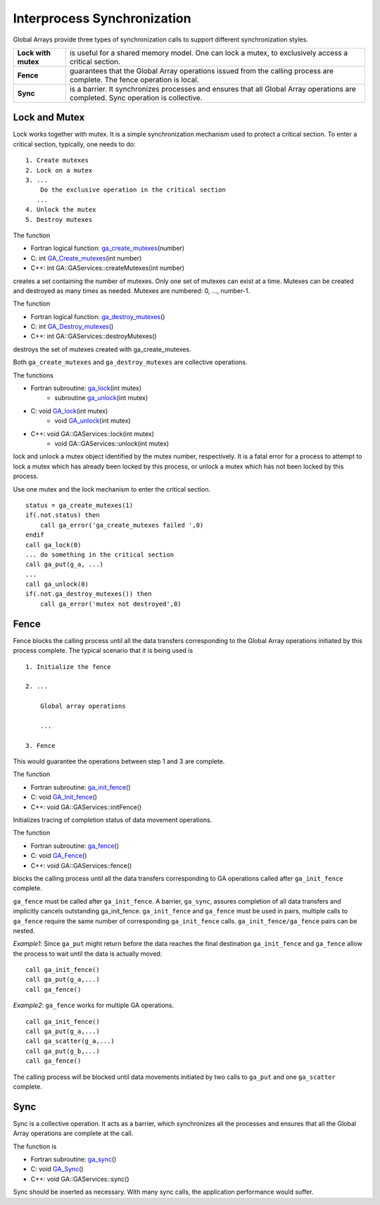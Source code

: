 Interprocess Synchronization
============================

Global Arrays provide three types of synchronization calls to support
different synchronization styles.

+---------------------+------------------------------------------------+
| **Lock with mutex** | is useful for a shared memory model. One can   |
|                     | lock a mutex, to exclusively access a critical |
|                     | section.                                       |
+---------------------+------------------------------------------------+
| **Fence**           | guarantees that the Global Array operations    |
|                     | issued from the calling process are complete.  |
|                     | The fence operation is local.                  |
+---------------------+------------------------------------------------+
| **Sync**            | is a barrier. It synchronizes processes and    |
|                     | ensures that all Global Array operations are   |
|                     | completed. Sync operation is collective.       |
+---------------------+------------------------------------------------+

Lock and Mutex 
--------------

Lock works together with mutex. It is a simple synchronization mechanism
used to protect a critical section. To enter a critical section,
typically, one needs to do:

::

   1. Create mutexes
   2. Lock on a mutex
   3. ...
       Do the exclusive operation in the critical section
      ...
   4. Unlock the mutex
   5. Destroy mutexes

The function

- Fortran logical function: `ga_create_mutexes <https://hpc.pnl.gov/globalarrays/api/f_op_api.html#CREATE_MUTEXES>`__\ (number) 

- C:        int `GA_Create_mutexes <https://hpc.pnl.gov/globalarrays/api/c_op_api.html#CREATE_MUTEXES>`__\ (int number) 

- C++:      int GA::GAServices::createMutexes(int number) 

creates a set
containing the number of mutexes. Only one set of mutexes can exist at a
time. Mutexes can be created and destroyed as many times as needed.
Mutexes are numbered: 0, ..., number-1.

The function

- Fortran logical function: `ga_destroy_mutexes <https://hpc.pnl.gov/globalarrays/api/f_op_api.html#DESTROY_MUTEXES>`__\ () 

- C:        int `GA_Destroy_mutexes <https://hpc.pnl.gov/globalarrays/api/c_op_api.html#DESTROY_MUTEXES>`__\ ()

- C++:      int GA::GAServices::destroyMutexes()  
 
destroys the set of mutexes
created with ga_create_mutexes.

Both ``ga_create_mutexes`` and ``ga_destroy_mutexes`` are collective
operations.

The functions

- Fortran subroutine: `ga_lock <https://hpc.pnl.gov/globalarrays/api/f_op_api.html#LOCK>`__\ (int mutex) 
    - subroutine `ga_unlock <https://hpc.pnl.gov/globalarrays/api/f_op_api.html#UNLOCK>`__\ (int mutex) 

- C:        void `GA_lock <https://hpc.pnl.gov/globalarrays/api/c_op_api.html#LOCK>`__\ (int mutex) 
   - void `GA_unlock <https://hpc.pnl.gov/globalarrays/api/c_op_api.html#UNLOCK>`__\ (int mutex) 

- C++:      void GA::GAServices::lock(int mutex) 
    - void GA::GAServices::unlock(int mutex) 

lock and unlock a mutex
object identified by the mutex number, respectively. It is a fatal error
for a process to attempt to lock a mutex which has already been locked
by this process, or unlock a mutex which has not been locked by this
process.

Use one mutex and the lock mechanism to enter the critical section.

::

       status = ga_create_mutexes(1)
       if(.not.status) then
           call ga_error('ga_create_mutexes failed ',0)
       endif
       call ga_lock(0)
       ... do something in the critical section
       call ga_put(g_a, ...)
       ...
       call ga_unlock(0)
       if(.not.ga_destroy_mutexes()) then
           call ga_error('mutex not destroyed',0)

Fence 
-----

Fence blocks the calling process until all the data transfers
corresponding to the Global Array operations initiated by this process
complete. The typical scenario that it is being used is

::

   1. Initialize the fence

   2. ...

       Global array operations

       ...

   3. Fence

This would guarantee the operations between step 1 and 3 are complete.

The function

- Fortran subroutine: `ga_init_fence <https://hpc.pnl.gov/globalarrays/api/f_op_api.html#ga_init_fence>`__\ () 

- C:        void `GA_Init_fence <https://hpc.pnl.gov/globalarrays/api/c_op_api.html#ga_init_fence>`__\ () 

- C++:      void GA::GAServices::initFence() 
  
Initializes tracing of completion status of data movement operations.

The function

- Fortran subroutine: `ga_fence <https://hpc.pnl.gov/globalarrays/api/f_op_api.html#ga_fence>`__\ () 

- C:       void `GA_Fence <https://hpc.pnl.gov/globalarrays/api/c_op_api.html#ga_fence>`__\ () 

- C++:      void GA::GAServices::fence() 

blocks the calling process until
all the data transfers corresponding to GA operations called after
``ga_init_fence`` complete.

``ga_fence`` must be called after ``ga_init_fence``. A barrier,
``ga_sync``, assures completion of all data transfers and implicitly
cancels outstanding ga_init_fence. ``ga_init_fence`` and ``ga_fence``
must be used in pairs, multiple calls to ``ga_fence`` require the same
number of corresponding ``ga_init_fence`` calls.
``ga_init_fence/ga_fence`` pairs can be nested.

*Example1*: Since ``ga_put`` might return before the data reaches the final
destination ``ga_init_fence`` and ``ga_fence`` allow the process to wait
until the data is actually moved:

::

       call ga_init_fence()
       call ga_put(g_a,...)
       call ga_fence()

*Example2*: ``ga_fence`` works for multiple GA operations.

::

       call ga_init_fence()
       call ga_put(g_a,...)
       call ga_scatter(g_a,...)
       call ga_put(g_b,...)
       call ga_fence()

The calling process will be blocked until data movements initiated by
two calls to ``ga_put`` and one ``ga_scatter`` complete.

Sync 
----

Sync is a collective operation. It acts as a barrier, which synchronizes
all the processes and ensures that all the Global Array operations are
complete at the call.

The function is

- Fortran subroutine: `ga_sync <https://hpc.pnl.gov/globalarrays/api/f_op_api.html#ga_sync>`__\ () 

- C:        void `GA_Sync <https://hpc.pnl.gov/globalarrays/api/c_op_api.html#ga_sync>`__\ () 

- C++:      void GA::GAServices::sync() 
  
Sync should be inserted as necessary. With many sync calls, 
the application performance would suffer.
